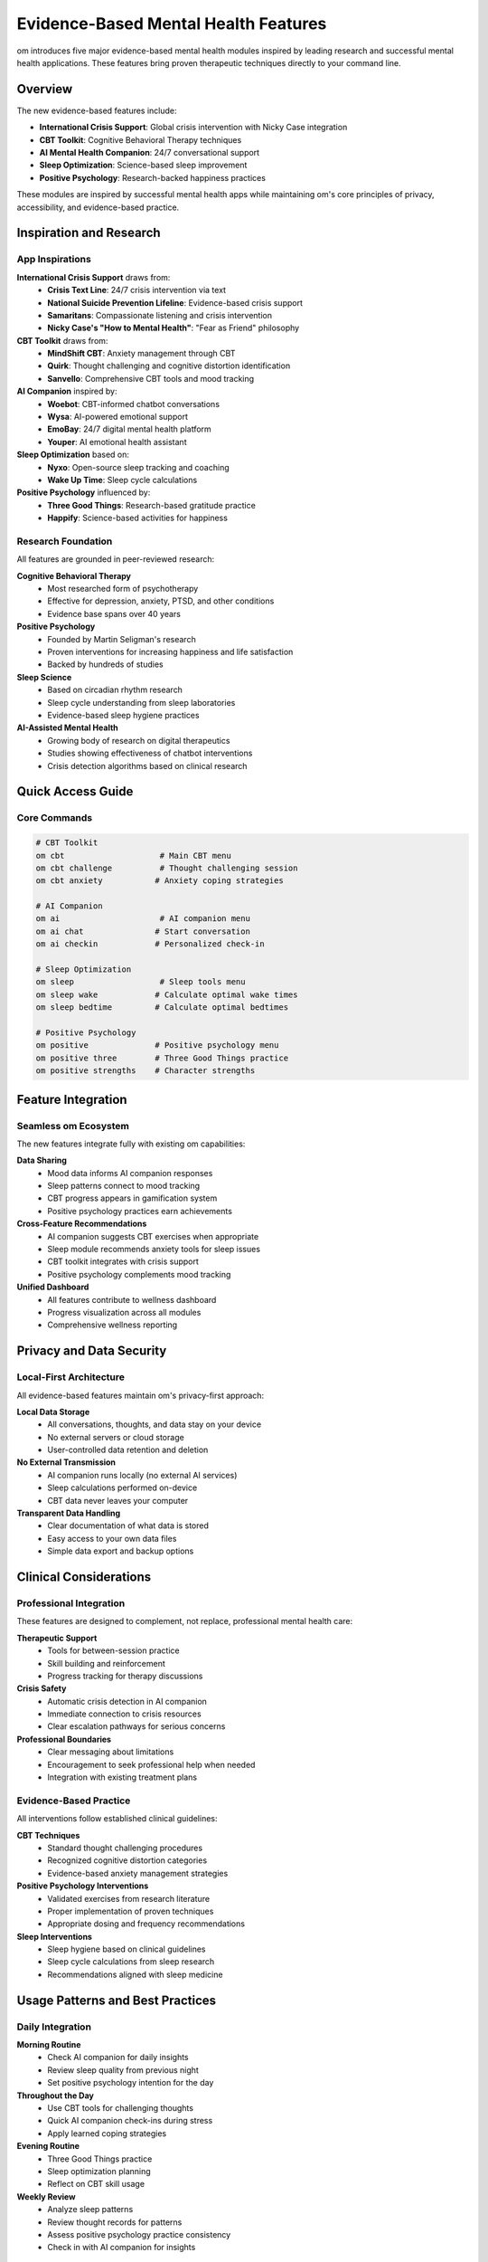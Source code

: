 Evidence-Based Mental Health Features
=====================================

om introduces five major evidence-based mental health modules inspired by leading research and successful mental health applications. These features bring proven therapeutic techniques directly to your command line.

Overview
--------

The new evidence-based features include:

* **International Crisis Support**: Global crisis intervention with Nicky Case integration
* **CBT Toolkit**: Cognitive Behavioral Therapy techniques
* **AI Mental Health Companion**: 24/7 conversational support
* **Sleep Optimization**: Science-based sleep improvement
* **Positive Psychology**: Research-backed happiness practices

These modules are inspired by successful mental health apps while maintaining om's core principles of privacy, accessibility, and evidence-based practice.

Inspiration and Research
------------------------

App Inspirations
~~~~~~~~~~~~~~~~

**International Crisis Support** draws from:
    * **Crisis Text Line**: 24/7 crisis intervention via text
    * **National Suicide Prevention Lifeline**: Evidence-based crisis support
    * **Samaritans**: Compassionate listening and crisis intervention
    * **Nicky Case's "How to Mental Health"**: "Fear as Friend" philosophy

**CBT Toolkit** draws from:
    * **MindShift CBT**: Anxiety management through CBT
    * **Quirk**: Thought challenging and cognitive distortion identification
    * **Sanvello**: Comprehensive CBT tools and mood tracking

**AI Companion** inspired by:
    * **Woebot**: CBT-informed chatbot conversations
    * **Wysa**: AI-powered emotional support
    * **EmoBay**: 24/7 digital mental health platform
    * **Youper**: AI emotional health assistant

**Sleep Optimization** based on:
    * **Nyxo**: Open-source sleep tracking and coaching
    * **Wake Up Time**: Sleep cycle calculations

**Positive Psychology** influenced by:
    * **Three Good Things**: Research-based gratitude practice
    * **Happify**: Science-based activities for happiness

Research Foundation
~~~~~~~~~~~~~~~~~~~

All features are grounded in peer-reviewed research:

**Cognitive Behavioral Therapy**
    * Most researched form of psychotherapy
    * Effective for depression, anxiety, PTSD, and other conditions
    * Evidence base spans over 40 years

**Positive Psychology**
    * Founded by Martin Seligman's research
    * Proven interventions for increasing happiness and life satisfaction
    * Backed by hundreds of studies

**Sleep Science**
    * Based on circadian rhythm research
    * Sleep cycle understanding from sleep laboratories
    * Evidence-based sleep hygiene practices

**AI-Assisted Mental Health**
    * Growing body of research on digital therapeutics
    * Studies showing effectiveness of chatbot interventions
    * Crisis detection algorithms based on clinical research

Quick Access Guide
------------------

Core Commands
~~~~~~~~~~~~~

.. code-block:: bash

    # CBT Toolkit
    om cbt                    # Main CBT menu
    om cbt challenge          # Thought challenging session
    om cbt anxiety           # Anxiety coping strategies
    
    # AI Companion
    om ai                     # AI companion menu
    om ai chat               # Start conversation
    om ai checkin            # Personalized check-in
    
    # Sleep Optimization
    om sleep                  # Sleep tools menu
    om sleep wake            # Calculate optimal wake times
    om sleep bedtime         # Calculate optimal bedtimes
    
    # Positive Psychology
    om positive              # Positive psychology menu
    om positive three        # Three Good Things practice
    om positive strengths    # Character strengths

Feature Integration
-------------------

Seamless om Ecosystem
~~~~~~~~~~~~~~~~~~~~~~

The new features integrate fully with existing om capabilities:

**Data Sharing**
    * Mood data informs AI companion responses
    * Sleep patterns connect to mood tracking
    * CBT progress appears in gamification system
    * Positive psychology practices earn achievements

**Cross-Feature Recommendations**
    * AI companion suggests CBT exercises when appropriate
    * Sleep module recommends anxiety tools for sleep issues
    * CBT toolkit integrates with crisis support
    * Positive psychology complements mood tracking

**Unified Dashboard**
    * All features contribute to wellness dashboard
    * Progress visualization across all modules
    * Comprehensive wellness reporting

Privacy and Data Security
--------------------------

Local-First Architecture
~~~~~~~~~~~~~~~~~~~~~~~~

All evidence-based features maintain om's privacy-first approach:

**Local Data Storage**
    * All conversations, thoughts, and data stay on your device
    * No external servers or cloud storage
    * User-controlled data retention and deletion

**No External Transmission**
    * AI companion runs locally (no external AI services)
    * Sleep calculations performed on-device
    * CBT data never leaves your computer

**Transparent Data Handling**
    * Clear documentation of what data is stored
    * Easy access to your own data files
    * Simple data export and backup options

Clinical Considerations
-----------------------

Professional Integration
~~~~~~~~~~~~~~~~~~~~~~~~

These features are designed to complement, not replace, professional mental health care:

**Therapeutic Support**
    * Tools for between-session practice
    * Skill building and reinforcement
    * Progress tracking for therapy discussions

**Crisis Safety**
    * Automatic crisis detection in AI companion
    * Immediate connection to crisis resources
    * Clear escalation pathways for serious concerns

**Professional Boundaries**
    * Clear messaging about limitations
    * Encouragement to seek professional help when needed
    * Integration with existing treatment plans

Evidence-Based Practice
~~~~~~~~~~~~~~~~~~~~~~~

All interventions follow established clinical guidelines:

**CBT Techniques**
    * Standard thought challenging procedures
    * Recognized cognitive distortion categories
    * Evidence-based anxiety management strategies

**Positive Psychology Interventions**
    * Validated exercises from research literature
    * Proper implementation of proven techniques
    * Appropriate dosing and frequency recommendations

**Sleep Interventions**
    * Sleep hygiene based on clinical guidelines
    * Sleep cycle calculations from sleep research
    * Recommendations aligned with sleep medicine

Usage Patterns and Best Practices
----------------------------------

Daily Integration
~~~~~~~~~~~~~~~~~

**Morning Routine**
    * Check AI companion for daily insights
    * Review sleep quality from previous night
    * Set positive psychology intention for the day

**Throughout the Day**
    * Use CBT tools for challenging thoughts
    * Quick AI companion check-ins during stress
    * Apply learned coping strategies

**Evening Routine**
    * Three Good Things practice
    * Sleep optimization planning
    * Reflect on CBT skill usage

**Weekly Review**
    * Analyze sleep patterns
    * Review thought records for patterns
    * Assess positive psychology practice consistency
    * Check in with AI companion for insights

Effectiveness Tracking
~~~~~~~~~~~~~~~~~~~~~~

The system helps you monitor the effectiveness of interventions:

**Quantitative Measures**
    * Mood ratings before and after CBT exercises
    * Sleep quality improvements over time
    * Consistency metrics for positive psychology practices
    * AI companion conversation sentiment analysis

**Qualitative Insights**
    * Reflection prompts for self-assessment
    * Pattern recognition in thought records
    * Subjective well-being tracking
    * Goal progress monitoring

Future Development
------------------

Planned Enhancements
~~~~~~~~~~~~~~~~~~~~

**Advanced AI Features**
    * More sophisticated conversation patterns
    * Better crisis detection algorithms
    * Personalized intervention recommendations
    * Integration with wearable devices

**Enhanced CBT Tools**
    * Behavioral activation planning
    * Exposure therapy guidance
    * Relapse prevention strategies
    * Trauma-informed modifications

**Sleep Improvements**
    * Integration with sleep tracking devices
    * Advanced circadian rhythm support
    * Shift work optimization
    * Sleep disorder screening

**Positive Psychology Expansion**
    * Additional validated interventions
    * Social connection exercises
    * Meaning and purpose exploration
    * Resilience building programs

Research Collaboration
~~~~~~~~~~~~~~~~~~~~~~

om is committed to contributing to mental health research:

**Data Contribution**
    * Anonymous, aggregated data for research (with explicit consent)
    * Effectiveness studies of digital interventions
    * Usage pattern analysis for improvement

**Academic Partnerships**
    * Collaboration with mental health researchers
    * Validation studies of om interventions
    * Publication of findings in peer-reviewed journals

Getting Started
---------------

New User Onboarding
~~~~~~~~~~~~~~~~~~~

1. **Start with Basics**: Begin with mood tracking and quick actions
2. **Explore One Module**: Choose the feature that most appeals to you
3. **Build Consistency**: Use one tool daily for a week
4. **Integrate Gradually**: Add additional features as habits form
5. **Seek Support**: Use AI companion for guidance and encouragement

Recommended Learning Path
~~~~~~~~~~~~~~~~~~~~~~~~~

**Week 1**: Basic om usage and mood tracking
**Week 2**: Add Three Good Things positive psychology practice
**Week 3**: Introduce sleep optimization tools
**Week 4**: Begin CBT thought challenging exercises
**Week 5**: Regular AI companion check-ins
**Week 6**: Integrate all features into daily routine

Support and Resources
---------------------

Documentation
~~~~~~~~~~~~~

* :doc:`cbt_toolkit` - Complete CBT tools guide
* :doc:`ai_companion` - AI companion documentation
* :doc:`sleep_optimization` - Sleep improvement guide
* :doc:`positive_psychology` - Positive psychology practices

Community
~~~~~~~~~

* GitHub Issues: Report bugs and request features
* Discussions: Share experiences and tips
* Contributing: Help improve om for everyone

Professional Resources
~~~~~~~~~~~~~~~~~~~~~~

* Crisis hotlines and emergency contacts
* Mental health professional directories
* Integration guidance for therapists
* Research citations and evidence base

Conclusion
----------

The evidence-based features in om represent a significant advancement in accessible, privacy-respecting mental health tools. By combining proven therapeutic techniques with the efficiency and privacy of a command-line interface, om provides a unique and powerful platform for mental health support.

These features are designed to grow with you, providing both immediate relief and long-term skill building. Whether you're managing daily stress, working through specific challenges, or simply wanting to enhance your well-being, the evidence-based features in om provide scientifically-backed tools for your mental health journey.

Remember: while these tools are powerful and evidence-based, they complement but do not replace professional mental health care. Always seek appropriate professional support for serious mental health concerns.
